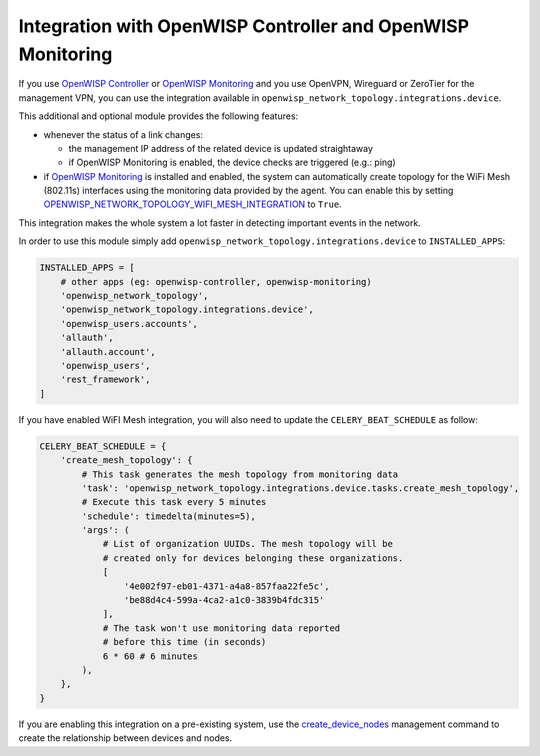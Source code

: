 Integration with OpenWISP Controller and OpenWISP Monitoring
------------------------------------------------------------

If you use `OpenWISP Controller <https://github.com/openwisp/openwisp-controller>`_
or `OpenWISP Monitoring <https://github.com/openwisp/openwisp-monitoring>`_
and you use OpenVPN, Wireguard or ZeroTier for the management VPN, you can use
the integration available in ``openwisp_network_topology.integrations.device``.

This additional and optional module provides the following features:

- whenever the status of a link changes:

  - the management IP address of the related device is updated straightaway
  - if OpenWISP Monitoring is enabled, the device checks are triggered (e.g.: ping)

- if `OpenWISP Monitoring <https://github.com/openwisp/openwisp-monitoring>`_
  is installed and enabled, the system can automatically create topology
  for the WiFi Mesh (802.11s) interfaces using the monitoring data provided by the agent.
  You can enable this by setting `OPENWISP_NETWORK_TOPOLOGY_WIFI_MESH_INTEGRATION
  <#openwisp_network_topology_wifi_mesh_integration>`_ to ``True``.

This integration makes the whole system a lot faster in detecting important events in the network.

In order to use this module simply add
``openwisp_network_topology.integrations.device`` to ``INSTALLED_APPS``:

.. code-block:: python

    INSTALLED_APPS = [
        # other apps (eg: openwisp-controller, openwisp-monitoring)
        'openwisp_network_topology',
        'openwisp_network_topology.integrations.device',
        'openwisp_users.accounts',
        'allauth',
        'allauth.account',
        'openwisp_users',
        'rest_framework',
    ]

If you have enabled WiFI Mesh integration, you will also need to update the
``CELERY_BEAT_SCHEDULE`` as follow:

.. code-block:: python

    CELERY_BEAT_SCHEDULE = {
        'create_mesh_topology': {
            # This task generates the mesh topology from monitoring data
            'task': 'openwisp_network_topology.integrations.device.tasks.create_mesh_topology',
            # Execute this task every 5 minutes
            'schedule': timedelta(minutes=5),
            'args': (
                # List of organization UUIDs. The mesh topology will be
                # created only for devices belonging these organizations.
                [
                    '4e002f97-eb01-4371-a4a8-857faa22fe5c',
                    'be88d4c4-599a-4ca2-a1c0-3839b4fdc315'
                ],
                # The task won't use monitoring data reported
                # before this time (in seconds)
                6 * 60 # 6 minutes
            ),
        },
    }

If you are enabling this integration on a pre-existing system, use the
`create_device_nodes <#create-device-nodes>`_ management command to create
the relationship between devices and nodes.
